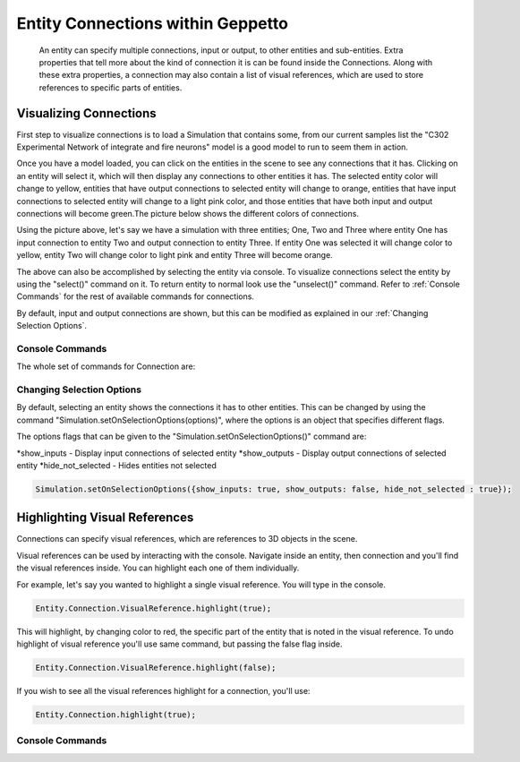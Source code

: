 *************************
Entity Connections within Geppetto
*************************
   An entity can specify multiple connections, input or output, to other entities and sub-entities. Extra properties 
   that tell more about the kind of connection it is can be found inside the Connections. Along with these extra properties, 
   a connection may also contain a list of visual references, which are used to store references to specific 
   parts of entities. 

Visualizing Connections
=================
First step to visualize connections is to load a Simulation that contains some, from our current 
samples list the "C302 Experimental Network of integrate and fire neurons" model is a good model to run 
to seem them in action. 

Once you have a model loaded, you can click on the entities in the scene to see any connections
that it has. Clicking on an entity will select it, which will then display any connections to other entities
it has. The selected entity color will change to yellow, entities that have output connections to selected entity
will change to orange, entities that have input connections to selected entity will change to a light pink color, 
and those entities that have both input and output connections will become green.The picture below shows the 
different colors of connections.

.. image:: images/connections/connections_colors.png

Using the picture above, let's say we have a simulation with three entities; One, Two and Three where entity One
has input connection to entity Two and output connection to entity Three. If entity One was selected it will change
color to yellow, entity Two will change color to light pink and entity Three will become orange. 

The above can also be accomplished by selecting the entity via console.
To visualize connections select the entity by using the "select()" command on it. To return entity to normal look use 
the "unselect()" command. Refer to :ref:`Console Commands` for the rest of available commands for connections.

By default, input and output connections are shown, but this can be modified as explained in
our :ref:`Changing Selection Options`.

Console Commands
---------
The whole set of commands for Connection are:

Changing Selection Options
---------
By default, selecting an entity shows the connections it has to other entities. This can be changed
by using the command "Simulation.setOnSelectionOptions(options)", where the options is an object 
that specifies different flags. 

The options flags that can be given to the "Simulation.setOnSelectionOptions()" command are:

*show_inputs - Display input connections of selected entity
*show_outputs - Display output connections of selected entity
*hide_not_selected - Hides entities not selected

.. code-block:: javascript

	Simulation.setOnSelectionOptions({show_inputs: true, show_outputs: false, hide_not_selected : true});
 
Highlighting Visual References
=================
Connections can specify visual references, which are references to 3D objects in the scene. 

Visual references can be used by interacting with the console. Navigate inside an entity, then connection and you'll find 
the visual references inside. You can highlight each one of them individually.

For example, let's say you wanted to highlight a single visual reference. You will type in the 
console.

.. code-block:: javascript

	Entity.Connection.VisualReference.highlight(true);
 
This will highlight, by changing color to red, the specific part of the entity that is noted in the visual reference. 
To undo highlight of visual reference you'll use same command, but passing the false flag inside.

.. code-block:: javascript

	Entity.Connection.VisualReference.highlight(false);
 
If you wish to see all the visual references highlight for a connection, you'll use:

.. code-block:: javascript

	Entity.Connection.highlight(true);
 
Console Commands
---------
